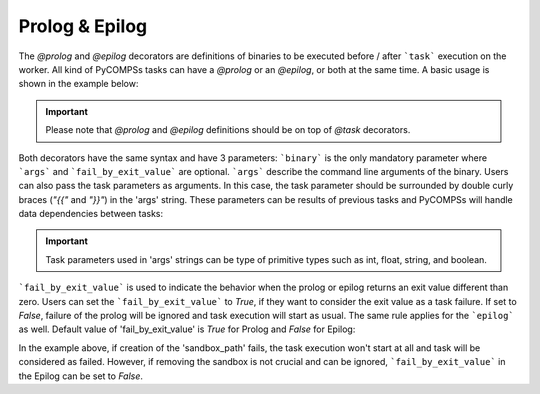 Prolog & Epilog
~~~~~~~~~~~~~~~

The *@prolog* and *@epilog* decorators are definitions of binaries to be executed before / after ```task``` execution on the worker. All kind of
PyCOMPSs tasks can have a *@prolog* or an *@epilog*, or both at the same time. A basic usage is shown in the example below:


.. IMPORTANT::

    Please note that *@prolog* and *@epilog* definitions should be on top of *@task* decorators.

.. code-block:: python
    :name: prolog_epilog_basic
    :caption: Prolog and Epilog definitions.

    from pycompss.api.epilog import epilog
    from pycompss.api.prolog import prolog
    from pycompss.api.task import task


    @prolog(binary="/my_service/start.bin")
    @epilog(binary="/my_service/stop.bin")
    @task()
    def run_simulation():
        ...

    def main():
        run_simulation()


Both decorators have the same syntax and have 3 parameters: ```binary``` is the only mandatory parameter where ```args``` and ```fail_by_exit_value``` are
optional. ```args``` describe the command line arguments of the binary. Users can also pass the task parameters as arguments. In this case, the task parameter
should be surrounded by double curly braces (*"{{"* and *"}}"*) in the 'args' string. These parameters can be results of previous tasks and PyCOMPSs will handle data dependencies
between tasks:


.. IMPORTANT::

    Task parameters used in 'args' strings can be type of primitive types such as int, float, string, and boolean.


.. code-block:: python
    :name: prolog_task_with_param
    :caption: Task parameter in Prolog/Epilog definition.


    from pycompss.api.prolog import prolog
    from pycompss.api.epilog import epilog
    from pycompss.api.task import task

    @prolog(binary="mkdir", args="/tmp/{{working_dir}}")
    @epilog(binary="tar", args="zcvf {{out_tgz}} /tmp/{{working_dir}}")
    @task(returns=1)
    def run_simulation(working_dir, out_tgz):
        ...

    def main():
        # call to the task function
        run_simulation("my_logs", "my_logs_compressed")


```fail_by_exit_value``` is used to indicate the behavior when the prolog or epilog returns an exit value different than zero.
Users can set the ```fail_by_exit_value``` to *True*, if they want to consider the exit value as a task failure. If set to *False*, failure of the prolog
will be ignored and task execution will start as usual. The same rule applies for the ```epilog``` as well. Default value of 'fail_by_exit_value' is *True* for Prolog
and *False* for Epilog:


.. code-block:: python
    :name: prolog_epilog_fail
    :caption: Prolog & Epilog with 'fail_by_exit_value'.


    from pycompss.api.epilog import epilog
    from pycompss.api.prolog import prolog
    from pycompss.api.task import task

    @prolog(binary="mkdir", args="-p {{sandbox_path}}", fail_by_exit_value=True)
    @epilog(binary="rm", args="-r {{sandbox_path}}", fail_by_exit_value=False)
    @task()
    def run_simulation(sandbox_path):
        ...
        return 1

    # call to the task function
    run_simulation("/tmp/my_task_sandbox")


In the example above, if creation of the 'sandbox_path' fails, the task execution won't start at all and task will be considered as failed. However, if removing the sandbox is not
crucial and can be ignored, ```fail_by_exit_value``` in the Epilog can be set to *False*.
